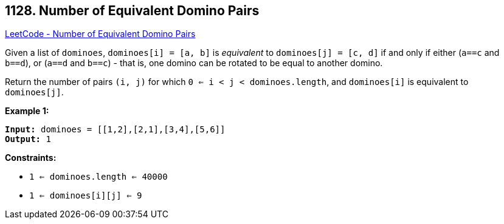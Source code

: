 == 1128. Number of Equivalent Domino Pairs

https://leetcode.com/problems/number-of-equivalent-domino-pairs/[LeetCode - Number of Equivalent Domino Pairs]

Given a list of `dominoes`, `dominoes[i] = [a, b]` is _equivalent_ to `dominoes[j] = [c, d]` if and only if either (`a==c` and `b==d`), or (`a==d` and `b==c`) - that is, one domino can be rotated to be equal to another domino.

Return the number of pairs `(i, j)` for which `0 <= i < j < dominoes.length`, and `dominoes[i]` is equivalent to `dominoes[j]`.

 
*Example 1:*
[subs="verbatim,quotes,macros"]
----
*Input:* dominoes = [[1,2],[2,1],[3,4],[5,6]]
*Output:* 1
----
 
*Constraints:*


* `1 <= dominoes.length <= 40000`
* `1 <= dominoes[i][j] <= 9`

